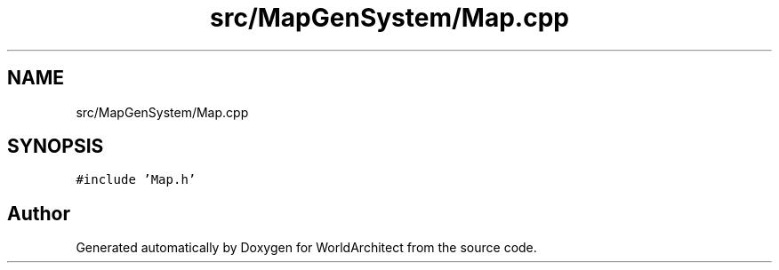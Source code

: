 .TH "src/MapGenSystem/Map.cpp" 3 "Sat Mar 23 2019" "Version 0.0.1" "WorldArchitect" \" -*- nroff -*-
.ad l
.nh
.SH NAME
src/MapGenSystem/Map.cpp
.SH SYNOPSIS
.br
.PP
\fC#include 'Map\&.h'\fP
.br

.SH "Author"
.PP 
Generated automatically by Doxygen for WorldArchitect from the source code\&.
